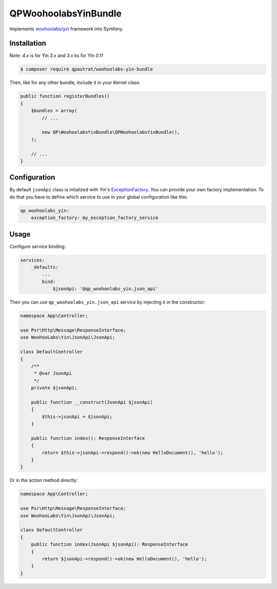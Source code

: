 QPWoohoolabsYinBundle
==========================

Implements `woohoolabs/yin`_ framework into Symfony.

Installation
------------

Note: `4.x` is for Yin `3.x` and `3.x` ks for Yin `0.11`

.. code-block:: bash

    $ composer require qpautrat/woohoolabs-yin-bundle

Then, like for any other bundle, include it in your Kernel class:

.. code-block:: php

    public function registerBundles()
    {
        $bundles = array(
            // ...

            new QP\WoohoolabsYinBundle\QPWoohoolabsYinBundle(),
        );

        // ...
    }

Configuration
-------------

By default ``jsonApi`` class is intialized with Yin's `ExceptionFactory`_.
You can provide your own factory implementation.
To do that you have to define which service to use in your global configuration like this:

.. code-block:: yaml

    qp_woohoolabs_yin:
        exception_factory: my_exception_factory_service


Usage
-----

Configure service binding:

.. code-block:: yaml

    services:
        _defaults:
            ...
            bind:
                $jsonApi: '@qp_woohoolabs_yin.json_api'

Then you can use ``qp_woohoolabs_yin.json_api`` service by injecting it in the constructor:


.. code-block:: php

    namespace App\Controller;

    use Psr\Http\Message\ResponseInterface;
    use WoohooLabs\Yin\JsonApi\JsonApi;

    class DefaultController
    {
        /**
         * @var JsonApi
         */
        private $jsonApi;

        public function __construct(JsonApi $jsonApi)
        {
            $this->jsonApi = $jsonApi;
        }

        public function index(): ResponseInterface
        {
            return $this->jsonApi->respond()->ok(new HelloDocument(), 'hello');
        }
    }


Or in the action method directly:

.. code-block:: php

    namespace App\Controller;

    use Psr\Http\Message\ResponseInterface;
    use WoohooLabs\Yin\JsonApi\JsonApi;

    class DefaultController
    {
        public function index(JsonApi $jsonApi): ResponseInterface
        {
            return $jsonApi->respond()->ok(new HelloDocument(), 'hello');
        }
    }
                

.. _`woohoolabs/yin`: https://github.com/woohoolabs/yin
.. _`ExceptionFactory`: https://github.com/woohoolabs/yin#exceptions
